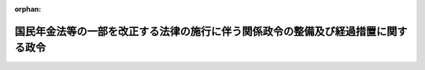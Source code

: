 .. _422CO0000000194_20151001_427CO0000000342:

:orphan:

==================================================================================
国民年金法等の一部を改正する法律の施行に伴う関係政令の整備及び経過措置に関する政令
==================================================================================

.. raw:: html
    
    
    <main id="contentsLaw" class="active">
    <div id="innerDocument" class="active">
    
    
    
    
    <div style="margin-bottom: 12px;">
    <div id="lawTitleNo" style="font-size: 1.067rem; font-weight: bold;" class="_shokanBoxParent">平成二十二年政令第百九十四号<div class="_shokanBox"></div>
    <div class="_inyoBox" id="_inyo_"></div>
    </div>
    <div id="lawTitle" style="margin-left: 3rem; font-size: 1.5rem; font-weight: bold; line-height: 1.25em;" class="_shokanBoxParent">
    <span data-xpath="">国民年金法等の一部を改正する法律の施行に伴う関係政令の整備及び経過措置に関する政令　抄</span><div class="_shokanBox" id="_shokan_"><div class="_shokanBtnIcons"></div></div>
    <div class="_inyoBox" id="_inyo_"></div>
    </div>
    </div><section id="EnactStatement" class="active EnactStatement"><div class="_div_EnactStatement _shokanBoxParent" style="text-indent: 1em;">
    <span data-xpath="">内閣は、国民年金法等の一部を改正する法律（平成二十二年法律第二十七号）の施行に伴い、並びに同法附則第三条及び関係法律の規定に基づき、この政令を制定する。</span><div class="_shokanBox" id="_shokan_"><div class="_shokanBtnIcons"></div></div>
    <div class="_inyoBox" id="_inyo_"></div>
    </div></section><section id="TOC" class="active TOC"><div class="_div_TOCLabel _shokanBoxParent">
    <span data-xpath="">目次</span><div class="_shokanBox" id="_shokan_"><div class="_shokanBtnIcons"></div></div>
    <div class="_inyoBox" id="_inyo_"></div>
    </div>
    <div class="_div_TOCChapter _shokanBoxParent" style="margin-left: 1em;">
    <div class="TOCChapterTitle xpathTarget xpath：／Law［1］／LawBody［1］／TOC［1］／TOCChapter［1］／ChapterTitle［1］">第一章　関係政令の整備<span data-xpath="">（第一条―第六条）</span>
    </div>
    <div class="_shokanBox"><div class="_inyoBox"></div></div>
    </div>
    <div class="_div_TOCChapter _shokanBoxParent" style="margin-left: 1em;">
    <div class="TOCChapterTitle xpathTarget xpath：／Law［1］／LawBody［1］／TOC［1］／TOCChapter［2］／ChapterTitle［1］">第二章　経過措置<span data-xpath="">（第七条―第十条）</span>
    </div>
    <div class="_shokanBox"><div class="_inyoBox"></div></div>
    </div>
    <div class="_div_TOCSupplProvision _shokanBoxParent" style="margin-left: 1em;">
    <span data-xpath="">附則</span><div class="_shokanBox" id="_shokan_"><div class="_shokanBtnIcons"></div></div>
    <div class="_inyoBox" id="_inyo_"></div>
    </div></section><section id="MainProvision" class="active MainProvision"><section id="" class="active Chapter"><div style="margin-left: 3em; font-weight: bold;" class="ChapterTitle _div_ChapterTitle _shokanBoxParent">
    <div class="ChapterTitle">第二章　経過措置</div>
    <div class="_shokanBox" id="_shokan_"><div class="_shokanBtnIcons"></div></div>
    <div class="_inyoBox" id="_inyo_"></div>
    </div></section><section id="" class="active Article"><div style="margin-left: 1em; font-weight: bold;" class="_div_ArticleCaption _shokanBoxParent">
    <span data-xpath="">（老齢基礎年金の額の加算等に関する経過措置）</span><div class="_shokanBox" id="_shokan_"><div class="_shokanBtnIcons"></div></div>
    <div class="_inyoBox" id="_inyo_"></div>
    </div>
    <div style="margin-left: 1em; text-indent: -1em;" id="" class="_div_ArticleTitle _shokanBoxParent">
    <span style="font-weight: bold;">第七条</span>　<span data-xpath="">国民年金法（昭和三十四年法律第百四十一号）の規定による老齢基礎年金（以下単に「老齢基礎年金」という。）の額は、当該老齢基礎年金の受給権者（次条第一項に該当する者を除く。以下「老齢基礎年金受給権者」という。）が、大正十五年四月二日から昭和二十一年四月一日までの間に生まれた者であって、国民年金法等の一部を改正する法律（平成二十二年法律第二十七号）の施行の日（以下「施行日」という。）において、次の各号のいずれにも該当するその者の配偶者（婚姻の届出をしていないが事実上婚姻関係と同様の事情にある者を含む。以下同じ。）によって生計を維持しているときは、国民年金法第二十七条及び第二十八条並びに附則第九条の二及び第九条の二の二並びに国民年金法等の一部を改正する法律（昭和六十年法律第三十四号。以下「昭和六十年改正法」という。）附則第十七条の規定にかかわらず、これらの規定に定める額に昭和六十年改正法附則第十四条第一項に規定する加算額を加算した額とする。</span><span data-xpath="">ただし、その者が同項ただし書に該当するときは、この限りでない。</span><div class="_shokanBox" id="_shokan_"><div class="_shokanBtnIcons"></div></div>
    <div class="_inyoBox" id="_inyo_"></div>
    </div>
    <div id="" style="margin-left: 2em; text-indent: -1em;" class="_div_ItemSentence _shokanBoxParent">
    <span style="font-weight: bold;">一</span>　<span data-xpath="">施行日において現に厚生年金保険法（昭和二十九年法律第百十五号）の規定による障害厚生年金又は平成二十四年一元化法改正前共済年金（被用者年金制度の一元化等を図るための厚生年金保険法等の一部を改正する法律（平成二十四年法律第六十三号。以下この号において「平成二十四年一元化法」という。）附則第三十七条第一項に規定する改正前国共済法による年金である給付、平成二十四年一元化法附則第六十一条第一項に規定する改正前地共済法による年金である給付及び平成二十四年一元化法附則第七十九条に規定する改正前私学共済法による年金である給付をいう。次条第一項第二号及び第十条において同じ。）のうち障害共済年金若しくは移行障害共済年金（厚生年金保険制度及び農林漁業団体職員共済組合制度の統合を図るための農林漁業団体職員共済組合法等を廃止する等の法律（平成十三年法律第百一号）附則第十六条第四項に規定する移行農林共済年金のうち障害共済年金をいう。以下同じ。）の受給権者（昭和六十年改正法附則第十四条第一項第一号に規定する老齢厚生年金又は退職共済年金の受給権者（当該老齢基礎年金受給権者が六十五歳に達した日の前日において当該老齢基礎年金受給権者を計算の基礎とする加給年金額が加算されている者に限る。）を除き、当該障害厚生年金又は当該障害共済年金若しくは当該移行障害共済年金と同一の支給事由に基づく国民年金法の規定による障害基礎年金の受給権を有する者に限る。次条第一項第一号において「障害厚生年金等の受給権者」という。）であること。</span><div class="_shokanBox" id="_shokan_"><div class="_shokanBtnIcons"></div></div>
    <div class="_inyoBox" id="_inyo_"></div>
    </div>
    <div id="" style="margin-left: 2em; text-indent: -1em;" class="_div_ItemSentence _shokanBoxParent">
    <span style="font-weight: bold;">二</span>　<span data-xpath="">当該老齢基礎年金受給権者の配偶者となった日が、当該障害厚生年金又は当該障害共済年金若しくは当該移行障害共済年金の権利を取得した日の翌日から当該老齢基礎年金受給権者が六十五歳に達した日の前日までの間にあること。</span><div class="_shokanBox" id="_shokan_"><div class="_shokanBtnIcons"></div></div>
    <div class="_inyoBox" id="_inyo_"></div>
    </div>
    <div style="margin-left: 1em; text-indent: -1em;" class="_div_ParagraphSentence _shokanBoxParent">
    <span style="font-weight: bold;">２</span>　<span data-xpath="">前項の規定を適用する場合における施行日において老齢基礎年金受給権者の配偶者によって生計を維持していることの認定については、国民年金法等の一部を改正する法律の施行に伴う経過措置に関する政令（昭和六十一年政令第五十四号。次条第四項において「昭和六十一年経過措置政令」という。）第二十七条の規定を準用する。</span><span data-xpath="">この場合において、同条中「昭和六十年改正法附則第十四条第一項及び第二項、第十五条第一項及び第二項並びに第十八条第二項及び第三項に規定する老齢基礎年金の受給権者がその権利を取得した当時（老齢基礎年金の受給権者が同法附則第十四条第二項、第十五条第二項及び第十八条第三項の規定に該当するときは、その者の配偶者が同法附則第十四条第一項各号のいずれかに該当するに至つた当時。以下この条において同じ。）同項各号のいずれかに該当する者」とあるのは「国民年金法等の一部を改正する法律の施行に伴う関係政令の整備及び経過措置に関する政令（平成二十二年政令第百九十四号）第七条第一項に規定する老齢基礎年金受給権者が国民年金法等の一部を改正する法律（平成二十二年法律第二十七号）の施行の日（以下この条において「施行日」という。）において同項第一号に規定する障害厚生年金等の受給権者」と、「その権利を取得した当時同項各号のいずれかに該当する者」とあるのは「施行日において同号に規定する障害厚生年金等の受給権者」と読み替えるものとする。</span><div class="_shokanBox" id="_shokan_"><div class="_shokanBtnIcons"></div></div>
    <div class="_inyoBox" id="_inyo_"></div>
    </div>
    <div style="margin-left: 1em; text-indent: -1em;" class="_div_ParagraphSentence _shokanBoxParent">
    <span style="font-weight: bold;">３</span>　<span data-xpath="">第一項の加算を開始すべき事由が生じた場合における老齢基礎年金の額の改定は、施行日の属する月から行うものとする。</span><div class="_shokanBox" id="_shokan_"><div class="_shokanBtnIcons"></div></div>
    <div class="_inyoBox" id="_inyo_"></div>
    </div>
    <div style="margin-left: 1em; text-indent: -1em;" class="_div_ParagraphSentence _shokanBoxParent">
    <span style="font-weight: bold;">４</span>　<span data-xpath="">第一項の規定によりその額が加算された老齢基礎年金の額に係る国民年金法第十七条第一項の規定の適用については、当分の間、同項中「年金給付の額に」とあるのは、「年金給付の額（国民年金法等の一部を改正する法律の施行に伴う関係政令の整備及び経過措置に関する政令（平成二十二年政令第百九十四号）第七条第一項の規定により加算する額を除く。）又は当該加算する額に」とする。</span><div class="_shokanBox" id="_shokan_"><div class="_shokanBtnIcons"></div></div>
    <div class="_inyoBox" id="_inyo_"></div>
    </div></section><section id="" class="active Article"><div style="margin-left: 1em; text-indent: -1em;" id="" class="_div_ArticleTitle _shokanBoxParent">
    <span style="font-weight: bold;">第八条</span>　<span data-xpath="">大正十五年四月二日から昭和二十一年四月一日までの間に生まれた者であって、六十五歳に達した日において、国民年金法第五条第一項に規定する保険料納付済期間（昭和六十年改正法附則第八条第一項又は第二項の規定により保険料納付済期間とみなすこととされたものを含み、同条第四項に規定するものを除く。）及び国民年金法第五条第二項に規定する保険料免除期間（昭和六十年改正法附則第八条第一項の規定により保険料免除期間とみなすこととされたものを含み、国民年金法第九十条の三第一項の規定により納付することを要しないものとされた保険料に係るものを除く。）を有さず、かつ、昭和六十年改正法附則第十五条第一項各号のいずれかに該当するもの（以下「振替加算相当老齢基礎年金受給権者」という。）が、施行日において、次の各号のいずれにも該当するその者の配偶者によって生計を維持しているときは、国民年金法第二十六条に定める老齢基礎年金の支給要件に該当するものとみなして、その者に老齢基礎年金を支給する。</span><span data-xpath="">ただし、その者が昭和六十年改正法附則第十四条第一項ただし書に該当するときは、この限りでない。</span><div class="_shokanBox" id="_shokan_"><div class="_shokanBtnIcons"></div></div>
    <div class="_inyoBox" id="_inyo_"></div>
    </div>
    <div id="" style="margin-left: 2em; text-indent: -1em;" class="_div_ItemSentence _shokanBoxParent">
    <span style="font-weight: bold;">一</span>　<span data-xpath="">施行日において現に障害厚生年金等の受給権者であること。</span><div class="_shokanBox" id="_shokan_"><div class="_shokanBtnIcons"></div></div>
    <div class="_inyoBox" id="_inyo_"></div>
    </div>
    <div id="" style="margin-left: 2em; text-indent: -1em;" class="_div_ItemSentence _shokanBoxParent">
    <span style="font-weight: bold;">二</span>　<span data-xpath="">当該振替加算相当老齢基礎年金受給権者の配偶者となった日が、厚生年金保険法の規定による障害厚生年金又は平成二十四年一元化法改正前共済年金のうち障害共済年金若しくは移行障害共済年金の権利を取得した日の翌日から当該振替加算相当老齢基礎年金受給権者が六十五歳に達した日の前日までの間にあること。</span><div class="_shokanBox" id="_shokan_"><div class="_shokanBtnIcons"></div></div>
    <div class="_inyoBox" id="_inyo_"></div>
    </div>
    <div style="margin-left: 1em; text-indent: -1em;" class="_div_ParagraphSentence _shokanBoxParent">
    <span style="font-weight: bold;">２</span>　<span data-xpath="">前項の規定による老齢基礎年金の額は、国民年金法第二十七条の規定にかかわらず、昭和六十年改正法附則第十四条第一項に規定する加算額に相当する額とする。</span><div class="_shokanBox" id="_shokan_"><div class="_shokanBtnIcons"></div></div>
    <div class="_inyoBox" id="_inyo_"></div>
    </div>
    <div style="margin-left: 1em; text-indent: -1em;" class="_div_ParagraphSentence _shokanBoxParent">
    <span style="font-weight: bold;">３</span>　<span data-xpath="">国民年金法第二十八条の規定は、第一項の規定により支給する老齢基礎年金については、適用しない。</span><div class="_shokanBox" id="_shokan_"><div class="_shokanBtnIcons"></div></div>
    <div class="_inyoBox" id="_inyo_"></div>
    </div>
    <div style="margin-left: 1em; text-indent: -1em;" class="_div_ParagraphSentence _shokanBoxParent">
    <span style="font-weight: bold;">４</span>　<span data-xpath="">第一項の規定を適用する場合における施行日において振替加算相当老齢基礎年金受給権者の配偶者によって生計を維持していることの認定については、昭和六十一年経過措置政令第二十七条の規定を準用する。</span><span data-xpath="">この場合において、同条中「昭和六十年改正法附則第十四条第一項及び第二項、第十五条第一項及び第二項並びに第十八条第二項及び第三項に規定する老齢基礎年金の受給権者がその権利を取得した当時（老齢基礎年金の受給権者が同法附則第十四条第二項、第十五条第二項及び第十八条第三項の規定に該当するときは、その者の配偶者が同法附則第十四条第一項各号のいずれかに該当するに至つた当時。以下この条において同じ。）同項各号のいずれかに該当する者」とあるのは「国民年金法等の一部を改正する法律の施行に伴う関係政令の整備及び経過措置に関する政令（平成二十二年政令第百九十四号）第八条第一項に規定する振替加算相当老齢基礎年金受給権者が国民年金法等の一部を改正する法律（平成二十二年法律第二十七号）の施行の日（以下この条において「施行日」という。）において同令第七条第一項第一号に規定する障害厚生年金等の受給権者」と、「その権利を取得した当時同項各号のいずれかに該当する者」とあるのは「施行日において同号に規定する障害厚生年金等の受給権者」と読み替えるものとする。</span><div class="_shokanBox" id="_shokan_"><div class="_shokanBtnIcons"></div></div>
    <div class="_inyoBox" id="_inyo_"></div>
    </div>
    <div style="margin-left: 1em; text-indent: -1em;" class="_div_ParagraphSentence _shokanBoxParent">
    <span style="font-weight: bold;">５</span>　<span data-xpath="">第一項の規定による老齢基礎年金の支給は、国民年金法第十八条第一項の規定にかかわらず、施行日の属する月から始めるものとする。</span><div class="_shokanBox" id="_shokan_"><div class="_shokanBtnIcons"></div></div>
    <div class="_inyoBox" id="_inyo_"></div>
    </div></section><section id="" class="active Article"><div style="margin-left: 1em; text-indent: -1em;" id="" class="_div_ArticleTitle _shokanBoxParent">
    <span style="font-weight: bold;">第九条</span>　<span data-xpath="">第七条第一項の規定によりその額が加算された老齢基礎年金の当該加算する額に相当する部分の支給の停止については、昭和六十年改正法附則第十六条第一項の規定の例による。</span><div class="_shokanBox" id="_shokan_"><div class="_shokanBtnIcons"></div></div>
    <div class="_inyoBox" id="_inyo_"></div>
    </div>
    <div style="margin-left: 1em; text-indent: -1em;" class="_div_ParagraphSentence _shokanBoxParent">
    <span style="font-weight: bold;">２</span>　<span data-xpath="">前条第一項の規定による老齢基礎年金の支給の停止については、昭和六十年改正法附則第十六条第二項の規定の例による。</span><div class="_shokanBox" id="_shokan_"><div class="_shokanBtnIcons"></div></div>
    <div class="_inyoBox" id="_inyo_"></div>
    </div></section><section id="" class="active Article"><div style="margin-left: 1em; font-weight: bold;" class="_div_ArticleCaption _shokanBoxParent">
    <span data-xpath="">（第七条第一項の規定による老齢基礎年金の額の加算等に係る協定実施特例法等の特例）</span><div class="_shokanBox" id="_shokan_"><div class="_shokanBtnIcons"></div></div>
    <div class="_inyoBox" id="_inyo_"></div>
    </div>
    <div style="margin-left: 1em; text-indent: -1em;" id="" class="_div_ArticleTitle _shokanBoxParent">
    <span style="font-weight: bold;">第十条</span>　<span data-xpath="">第七条第一項の規定によりその額が加算された老齢基礎年金の当該加算する額に相当する部分及び第八条第一項の規定による老齢基礎年金のうち、社会保障協定の実施に伴う厚生年金保険法等の特例等に関する法律（平成十九年法律第百四号。以下「協定実施特例法」という。）の規定により支給する厚生年金保険法の規定による障害厚生年金、平成二十四年一元化法改正前共済年金のうち障害共済年金（被用者年金制度の一元化等を図るための厚生年金保険法等の一部を改正する法律の施行に伴う厚生年金保険の保険給付等に関する経過措置に関する政令（平成二十七年政令第三百四十三号）第百二十三条の規定に基づき同令第二条第二十八号に規定する改正後協定実施特例法の相当する規定により支給する給付とみなされるものに限る。）又は移行障害共済年金（社会保障協定の実施に伴う厚生年金保険法等の特例等に関する政令（平成十九年政令第三百四十七号。以下「協定実施特例政令」という。）附則第四条の規定に基づき協定実施特例法の相当する規定により支給する給付とみなされるものに限る。）の受給権者の配偶者に係るものについては、協定実施特例法第十条第二項に規定する老齢基礎年金の振替加算等とみなして、協定実施特例法及び協定実施特例政令の規定を適用する。</span><span data-xpath="">この場合において、協定実施特例政令第三十六条第三項中「昭和六十年国民年金等改正法附則第十四条第一項ただし書、第十五条第一項ただし書並びに第十八条第二項ただし書及び第三項ただし書」とあるのは「国民年金法等の一部を改正する法律の施行に伴う関係政令の整備及び経過措置に関する政令（平成二十二年政令第百九十四号）第七条第一項ただし書及び第八条第一項ただし書」と、「昭和六十年国民年金等改正法附則第十六条」とあるのは「同令第九条」とする。</span><div class="_shokanBox" id="_shokan_"><div class="_shokanBtnIcons"></div></div>
    <div class="_inyoBox" id="_inyo_"></div>
    </div></section></section><section id="" class="active SupplProvision"><div class="_div_SupplProvisionLabel SupplProvisionLabel _shokanBoxParent" style="margin-bottom: 10px; margin-left: 3em; font-weight: bold;">
    <span data-xpath="">附　則</span><div class="_shokanBox" id="_shokan_"><div class="_shokanBtnIcons"></div></div>
    <div class="_inyoBox" id="_inyo_"></div>
    </div>
    <section class="active Paragraph"><div style="text-indent: 1em;" class="_div_ParagraphSentence _shokanBoxParent">
    <span data-xpath="">この政令は、平成二十三年四月一日から施行する。</span><div class="_shokanBox" id="_shokan_"><div class="_shokanBtnIcons"></div></div>
    <div class="_inyoBox" id="_inyo_"></div>
    </div></section></section><section id="" class="active SupplProvision"><div class="_div_SupplProvisionLabel SupplProvisionLabel _shokanBoxParent" style="margin-bottom: 10px; margin-left: 3em; font-weight: bold;">
    <span data-xpath="">附　則</span>　（平成二七年九月三〇日政令第三四二号）　抄<div class="_shokanBox" id="_shokan_"><div class="_shokanBtnIcons"></div></div>
    <div class="_inyoBox" id="_inyo_"></div>
    </div>
    <section id="" class="active Article"><div style="margin-left: 1em; font-weight: bold;" class="_div_ArticleCaption _shokanBoxParent">
    <span data-xpath="">（施行期日）</span><div class="_shokanBox" id="_shokan_"><div class="_shokanBtnIcons"></div></div>
    <div class="_inyoBox" id="_inyo_"></div>
    </div>
    <div style="margin-left: 1em; text-indent: -1em;" id="" class="_div_ArticleTitle _shokanBoxParent">
    <span style="font-weight: bold;">第一条</span>　<span data-xpath="">この政令は、平成二十七年十月一日から施行する。</span><div class="_shokanBox" id="_shokan_"><div class="_shokanBtnIcons"></div></div>
    <div class="_inyoBox" id="_inyo_"></div>
    </div></section></section>
    
    
    
    
    
    </div>
    </main>
    
    
